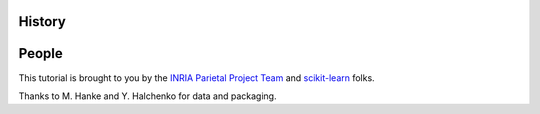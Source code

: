 .. -*- mode: rst -*-

History
-------


People
------

This tutorial is brought to you by the `INRIA Parietal Project Team
<https://parietal.saclay.inria.fr/>`_ and `scikit-learn
<http://scikit-learn.org/>`_ folks.

.. hlist::

  * Alexandre Abraham
  * `Alexandre Gramfort <http://alexandre.gramfort.net>`_
  * Vincent Michel
  * Bertrand Thirion
  * `Fabian Pedregosa <http://fseoane.net>`_
  * `Gael Varoquaux <http://gael-varoquaux.info/blog/>`_

Thanks to M. Hanke and Y. Halchenko for data and packaging.

